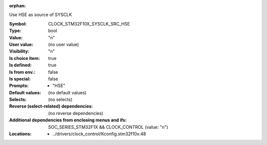 :orphan:

.. title:: CLOCK_STM32F10X_SYSCLK_SRC_HSE

.. option:: CONFIG_CLOCK_STM32F10X_SYSCLK_SRC_HSE:
.. _CONFIG_CLOCK_STM32F10X_SYSCLK_SRC_HSE:

Use HSE as source of SYSCLK



:Symbol:           CLOCK_STM32F10X_SYSCLK_SRC_HSE
:Type:             bool
:Value:            "n"
:User value:       (no user value)
:Visibility:       "n"
:Is choice item:   true
:Is defined:       true
:Is from env.:     false
:Is special:       false
:Prompts:

 *  "HSE"
:Default values:
 (no default values)
:Selects:
 (no selects)
:Reverse (select-related) dependencies:
 (no reverse dependencies)
:Additional dependencies from enclosing menus and ifs:
 SOC_SERIES_STM32F1X && CLOCK_CONTROL (value: "n")
:Locations:
 * ../drivers/clock_control/Kconfig.stm32f10x:48
